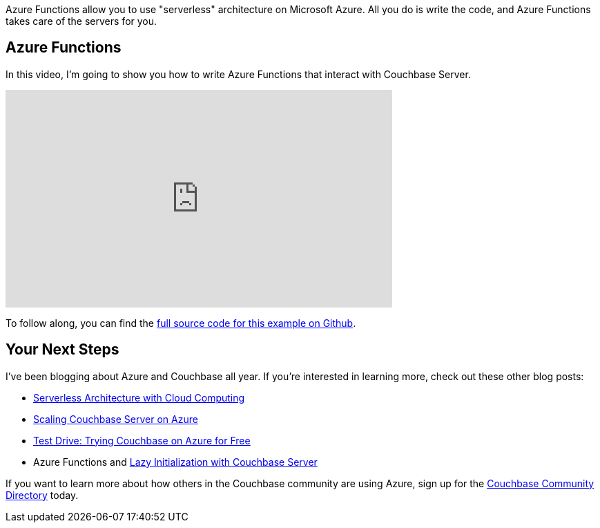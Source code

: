 :imagesdir: images
:meta-description: Azure Functions allow you to use "serverless" architecture on Microsoft Azure. All you do is write the code, and Azure Functions takes care of the servers for you.
:title: Azure Functions with Couchbase Server (video)
:slug: Azure-Functions-Couchbase-Server-video
:focus-keyword: azure functions
:categories: Couchbase Server, .NET
:tags: Couchbase Server, .NET, azure, azure functions, serverless, cloud
:heroimage: azure cloud

Azure Functions allow you to use "serverless" architecture on Microsoft Azure. All you do is write the code, and Azure Functions takes care of the servers for you.

== Azure Functions

In this video, I'm going to show you how to write Azure Functions that interact with Couchbase Server.

+++
<iframe width="560" height="315" src="https://www.youtube.com/embed/RwQR2gspzYk" frameborder="0" allow="autoplay; encrypted-media" allowfullscreen></iframe>
+++

To follow along, you can find the link:https://github.com/couchbaselabs/blog-source-code/tree/master/Groves/112AzureFunctionsVideo/AzureFunctionsVideo[full source code for this example on Github].

== Your Next Steps

I've been blogging about Azure and Couchbase all year. If you're interested in learning more, check out these other blog posts:

* link:https://blog.couchbase.com/serverless-architecture-cloud-computing/[Serverless Architecture with Cloud Computing]
* link:https://blog.couchbase.com/scaling-couchbase-server-azure/[Scaling Couchbase Server on Azure]
* link:https://blog.couchbase.com/test-drive-trying-couchbase-azure-free/[Test Drive: Trying Couchbase on Azure for Free]
* Azure Functions and link:https://blog.couchbase.com/azure-functions-lazy-initialization-couchbase-server/[Lazy Initialization with Couchbase Server]

If you want to learn more about how others in the Couchbase community are using Azure, sign up for the link:https://community.couchbase.com[Couchbase Community Directory] today.